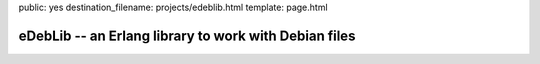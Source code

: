 public: yes
destination_filename: projects/edeblib.html
template: page.html

eDebLib -- an Erlang library to work with Debian files
======================================================
